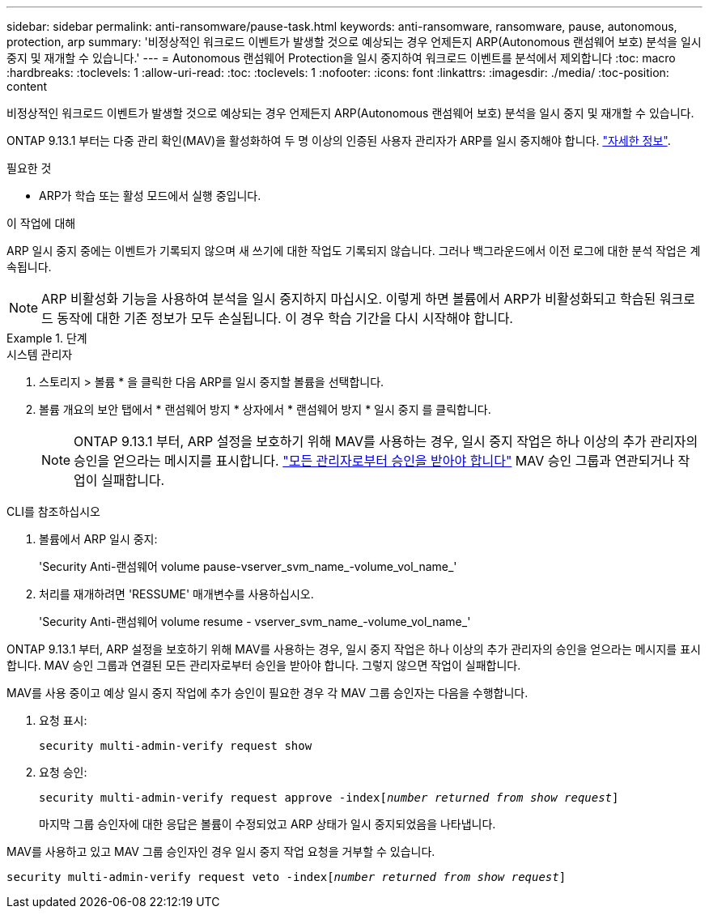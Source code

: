 ---
sidebar: sidebar 
permalink: anti-ransomware/pause-task.html 
keywords: anti-ransomware, ransomware, pause, autonomous, protection, arp 
summary: '비정상적인 워크로드 이벤트가 발생할 것으로 예상되는 경우 언제든지 ARP(Autonomous 랜섬웨어 보호) 분석을 일시 중지 및 재개할 수 있습니다.' 
---
= Autonomous 랜섬웨어 Protection을 일시 중지하여 워크로드 이벤트를 분석에서 제외합니다
:toc: macro
:hardbreaks:
:toclevels: 1
:allow-uri-read: 
:toc: 
:toclevels: 1
:nofooter: 
:icons: font
:linkattrs: 
:imagesdir: ./media/
:toc-position: content


[role="lead"]
비정상적인 워크로드 이벤트가 발생할 것으로 예상되는 경우 언제든지 ARP(Autonomous 랜섬웨어 보호) 분석을 일시 중지 및 재개할 수 있습니다.

ONTAP 9.13.1 부터는 다중 관리 확인(MAV)을 활성화하여 두 명 이상의 인증된 사용자 관리자가 ARP를 일시 중지해야 합니다. link:../multi-admin-verify/enable-disable-task.html["자세한 정보"^].

.필요한 것
* ARP가 학습 또는 활성 모드에서 실행 중입니다.


.이 작업에 대해
ARP 일시 중지 중에는 이벤트가 기록되지 않으며 새 쓰기에 대한 작업도 기록되지 않습니다. 그러나 백그라운드에서 이전 로그에 대한 분석 작업은 계속됩니다.


NOTE: ARP 비활성화 기능을 사용하여 분석을 일시 중지하지 마십시오. 이렇게 하면 볼륨에서 ARP가 비활성화되고 학습된 워크로드 동작에 대한 기존 정보가 모두 손실됩니다. 이 경우 학습 기간을 다시 시작해야 합니다.

.단계
[role="tabbed-block"]
====
.시스템 관리자
--
. 스토리지 > 볼륨 * 을 클릭한 다음 ARP를 일시 중지할 볼륨을 선택합니다.
. 볼륨 개요의 보안 탭에서 * 랜섬웨어 방지 * 상자에서 * 랜섬웨어 방지 * 일시 중지 를 클릭합니다.
+

NOTE: ONTAP 9.13.1 부터, ARP 설정을 보호하기 위해 MAV를 사용하는 경우, 일시 중지 작업은 하나 이상의 추가 관리자의 승인을 얻으라는 메시지를 표시합니다. link:../multi-admin-verify/request-operation-task.html["모든 관리자로부터 승인을 받아야 합니다"] MAV 승인 그룹과 연관되거나 작업이 실패합니다.



--
.CLI를 참조하십시오
--
. 볼륨에서 ARP 일시 중지:
+
'Security Anti-랜섬웨어 volume pause-vserver_svm_name_-volume_vol_name_'

. 처리를 재개하려면 'RESSUME' 매개변수를 사용하십시오.
+
'Security Anti-랜섬웨어 volume resume - vserver_svm_name_-volume_vol_name_'



ONTAP 9.13.1 부터, ARP 설정을 보호하기 위해 MAV를 사용하는 경우, 일시 중지 작업은 하나 이상의 추가 관리자의 승인을 얻으라는 메시지를 표시합니다. MAV 승인 그룹과 연결된 모든 관리자로부터 승인을 받아야 합니다. 그렇지 않으면 작업이 실패합니다.

MAV를 사용 중이고 예상 일시 중지 작업에 추가 승인이 필요한 경우 각 MAV 그룹 승인자는 다음을 수행합니다.

. 요청 표시:
+
`security multi-admin-verify request show`

. 요청 승인:
+
`security multi-admin-verify request approve -index[_number returned from show request_]`

+
마지막 그룹 승인자에 대한 응답은 볼륨이 수정되었고 ARP 상태가 일시 중지되었음을 나타냅니다.



MAV를 사용하고 있고 MAV 그룹 승인자인 경우 일시 중지 작업 요청을 거부할 수 있습니다.

`security multi-admin-verify request veto -index[_number returned from show request_]`

--
====